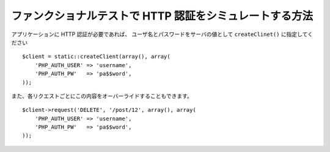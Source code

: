 .. index::
   single: Tests; HTTP Authentication

ファンクショナルテストで HTTP 認証をシミュレートする方法
========================================================

アプリケーションに HTTP 認証が必要であれば、 ユーザ名とパスワードをサーバの値として ``createClinet()`` に指定してください
::

    $client = static::createClient(array(), array(
        'PHP_AUTH_USER' => 'username',
        'PHP_AUTH_PW'   => 'pa$$word',
    ));

また、各リクエストごとにこの内容をオーバーライドすることもできます。
::

    $client->request('DELETE', '/post/12', array(), array(
        'PHP_AUTH_USER' => 'username',
        'PHP_AUTH_PW'   => 'pa$$word',
    ));

.. 2011/11/02 ganchiku f869a3e48fdd8baafb2aa1859406d5893003bd82

